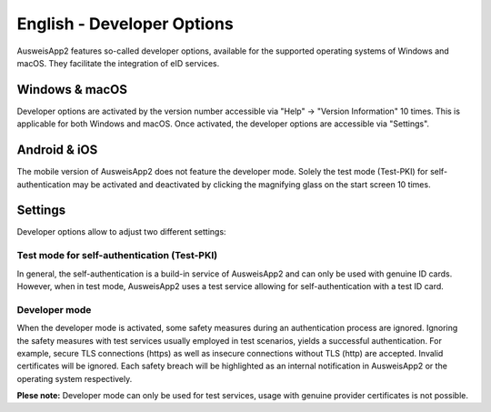 English - Developer Options
===========================

AusweisApp2 features so-called developer options, available for the
supported operating systems of Windows and macOS. They facilitate
the integration of eID services.


Windows & macOS
---------------

Developer options are activated by the version number accessible via
"Help" -> "Version Information" 10 times. This is applicable for both
Windows and macOS. Once activated, the developer options are accessible
via "Settings".


Android & iOS
-------------

The mobile version of AusweisApp2 does not feature the developer mode. Solely
the test mode (Test-PKI) for self-authentication may be activated and
deactivated by clicking the magnifying glass on the start screen 10 times.


Settings
--------

Developer options allow to adjust two different settings:

Test mode for self-authentication (Test-PKI)
''''''''''''''''''''''''''''''''''''''''''''

In general, the self-authentication is a build-in service of AusweisApp2 and
can only be used with genuine ID cards. However, when in test mode, AusweisApp2
uses a test service allowing for self-authentication with a test ID card.

Developer mode
''''''''''''''

When the developer mode is activated, some safety measures during an
authentication process are ignored. Ignoring the safety measures with test
services usually employed in test scenarios, yields a successful authentication.
For example, secure TLS connections (https) as well as insecure connections
without TLS (http) are accepted. Invalid certificates will be ignored. Each
safety breach will be highlighted as an internal notification in AusweisApp2
or the operating system respectively.


**Plese note:**
Developer mode can only be used for test services, usage with genuine provider
certificates is not possible.
